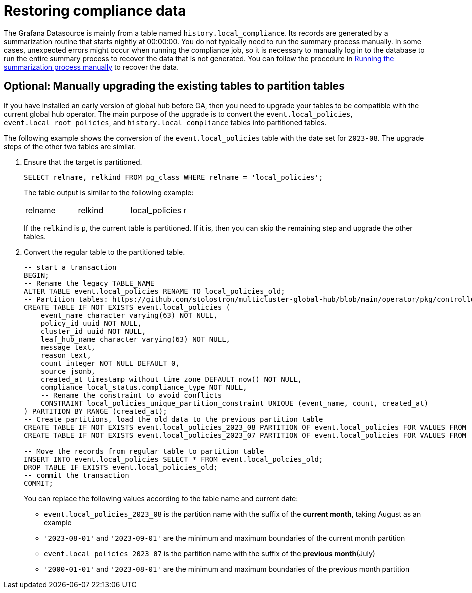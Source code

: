 [#gh-cronjob_compliance_data_restore]
= Restoring compliance data

The Grafana Datasource is mainly from a table named `history.local_compliance`. Its records are generated by a summarization routine that starts nightly at 00:00:00. You do not typically need to run the summary process manually. In some cases, unexpected errors might occur when running the compliance job, so it is necessary to manually log in to the database to run the entire summary process to recover the data that is not generated. You can follow the procedure in xref:../global_hub/global_hub_summarization.adoc#global-hub-summarization-manually[Running the summarization process manually] to recover the data.

[#gh-manually-upgrade-tables]
== Optional: Manually upgrading the existing tables to partition tables

If you have installed an early version of global hub before GA, then you need to upgrade your tables to be compatible with the current global hub operator. The main purpose of the upgrade is to convert the `event.local_policies`, `event.local_root_policies`, and `history.local_compliance` tables into partitioned tables. 

The following example shows the conversion of the `event.local_policies` table with the date set for `2023-08`. The upgrade steps of the other two tables are similar. 

. Ensure that the target is partitioned.
+
----
SELECT relname, relkind FROM pg_class WHERE relname = 'local_policies';
----
+
The table output is similar to the following example:
+
|===
|relname | relkind | local_policies | r
|===
+
If the `relkind` is `p`, the current table is partitioned. If it is, then you can skip the remaining step and upgrade the other tables.

. Convert the regular table to the partitioned table.
+
[source,sql]
----
-- start a transaction
BEGIN;
-- Rename the legacy TABLE_NAME
ALTER TABLE event.local_policies RENAME TO local_policies_old;
-- Partition tables: https://github.com/stolostron/multicluster-global-hub/blob/main/operator/pkg/controllers/hubofhubs/database/2.tables.sql#L283-L318
CREATE TABLE IF NOT EXISTS event.local_policies (
    event_name character varying(63) NOT NULL,
    policy_id uuid NOT NULL,
    cluster_id uuid NOT NULL,
    leaf_hub_name character varying(63) NOT NULL,
    message text,
    reason text,
    count integer NOT NULL DEFAULT 0,
    source jsonb,
    created_at timestamp without time zone DEFAULT now() NOT NULL,
    compliance local_status.compliance_type NOT NULL,
    -- Rename the constraint to avoid conflicts
    CONSTRAINT local_policies_unique_partition_constraint UNIQUE (event_name, count, created_at)
) PARTITION BY RANGE (created_at);
-- Create partitions, load the old data to the previous partition table
CREATE TABLE IF NOT EXISTS event.local_policies_2023_08 PARTITION OF event.local_policies FOR VALUES FROM ('2023-08-01') TO ('2023-09-01');
CREATE TABLE IF NOT EXISTS event.local_policies_2023_07 PARTITION OF event.local_policies FOR VALUES FROM ('2000-01-01') TO ('2023-08-01');

-- Move the records from regular table to partition table
INSERT INTO event.local_policies SELECT * FROM event.local_polcies_old;
DROP TABLE IF EXISTS event.local_policies_old;
-- commit the transaction
COMMIT;
----
+
You can replace the following values according to the table name and current date:

* `event.local_policies_2023_08` is the partition name with the suffix of the **current month**, taking August as an example

* `'2023-08-01'` and `'2023-09-01'` are the minimum and maximum boundaries of the current month partition
  
* `event.local_policies_2023_07` is the partition name with the suffix of the **previous month**(July)

* `'2000-01-01'` and `'2023-08-01'` are the minimum and maximum boundaries of the previous month partition
